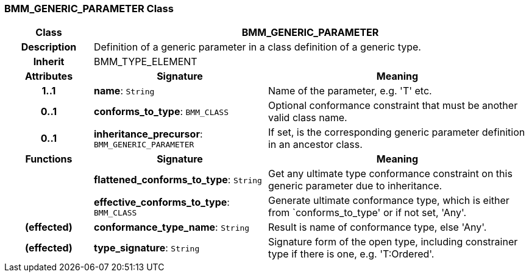 === BMM_GENERIC_PARAMETER Class

[cols="^1,2,3"]
|===
h|*Class*
2+^h|*BMM_GENERIC_PARAMETER*

h|*Description*
2+a|Definition of a generic parameter in a class definition of a generic type.

h|*Inherit*
2+|BMM_TYPE_ELEMENT

h|*Attributes*
^h|*Signature*
^h|*Meaning*

h|*1..1*
|*name*: `String`
a|Name of the parameter, e.g. 'T' etc.

h|*0..1*
|*conforms_to_type*: `BMM_CLASS`
a|Optional conformance constraint that must be another valid class name.

h|*0..1*
|*inheritance_precursor*: `BMM_GENERIC_PARAMETER`
a|If set, is the corresponding generic parameter definition in an ancestor class.
h|*Functions*
^h|*Signature*
^h|*Meaning*

h|
|*flattened_conforms_to_type*: `String`
a|Get any ultimate type conformance constraint on this generic parameter due to inheritance.

h|
|*effective_conforms_to_type*: `BMM_CLASS`
a|Generate ultimate conformance type, which is either from `conforms_to_type' or if not set, 'Any'.

h|(effected)
|*conformance_type_name*: `String`
a|Result is name of conformance type, else 'Any'.

h|(effected)
|*type_signature*: `String`
a|Signature form of the open type, including constrainer type if there is one, e.g. 'T:Ordered'.
|===
